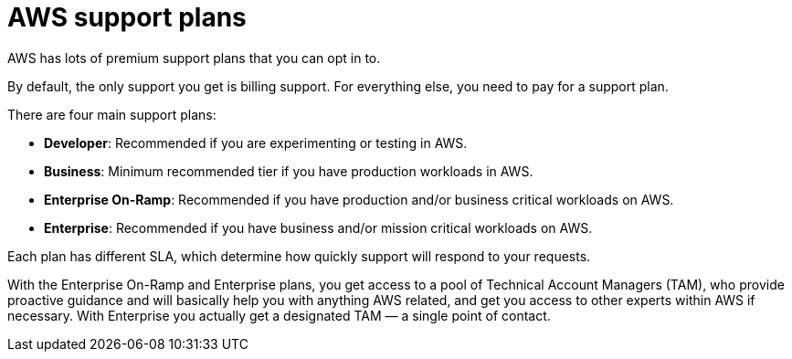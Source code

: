 = AWS support plans

AWS has lots of premium support plans that you can opt in to.

By default, the only support you get is billing support. For everything else, you need to pay for a support plan.

There are four main support plans:

* *Developer*: Recommended if you are experimenting or testing in AWS.

* *Business*: Minimum recommended tier if you have production workloads in AWS.

* *Enterprise On-Ramp*: Recommended if you have production and/or business critical workloads on AWS.

* *Enterprise*: Recommended if you have business and/or mission critical workloads on AWS.

Each plan has different SLA, which determine how quickly support will respond to your requests.

With the Enterprise On-Ramp and Enterprise plans, you get access to a pool of Technical Account Managers (TAM), who provide proactive guidance and will basically help you with anything AWS related, and get you access to other experts within AWS if necessary. With Enterprise you actually get a designated TAM — a single point of contact.
